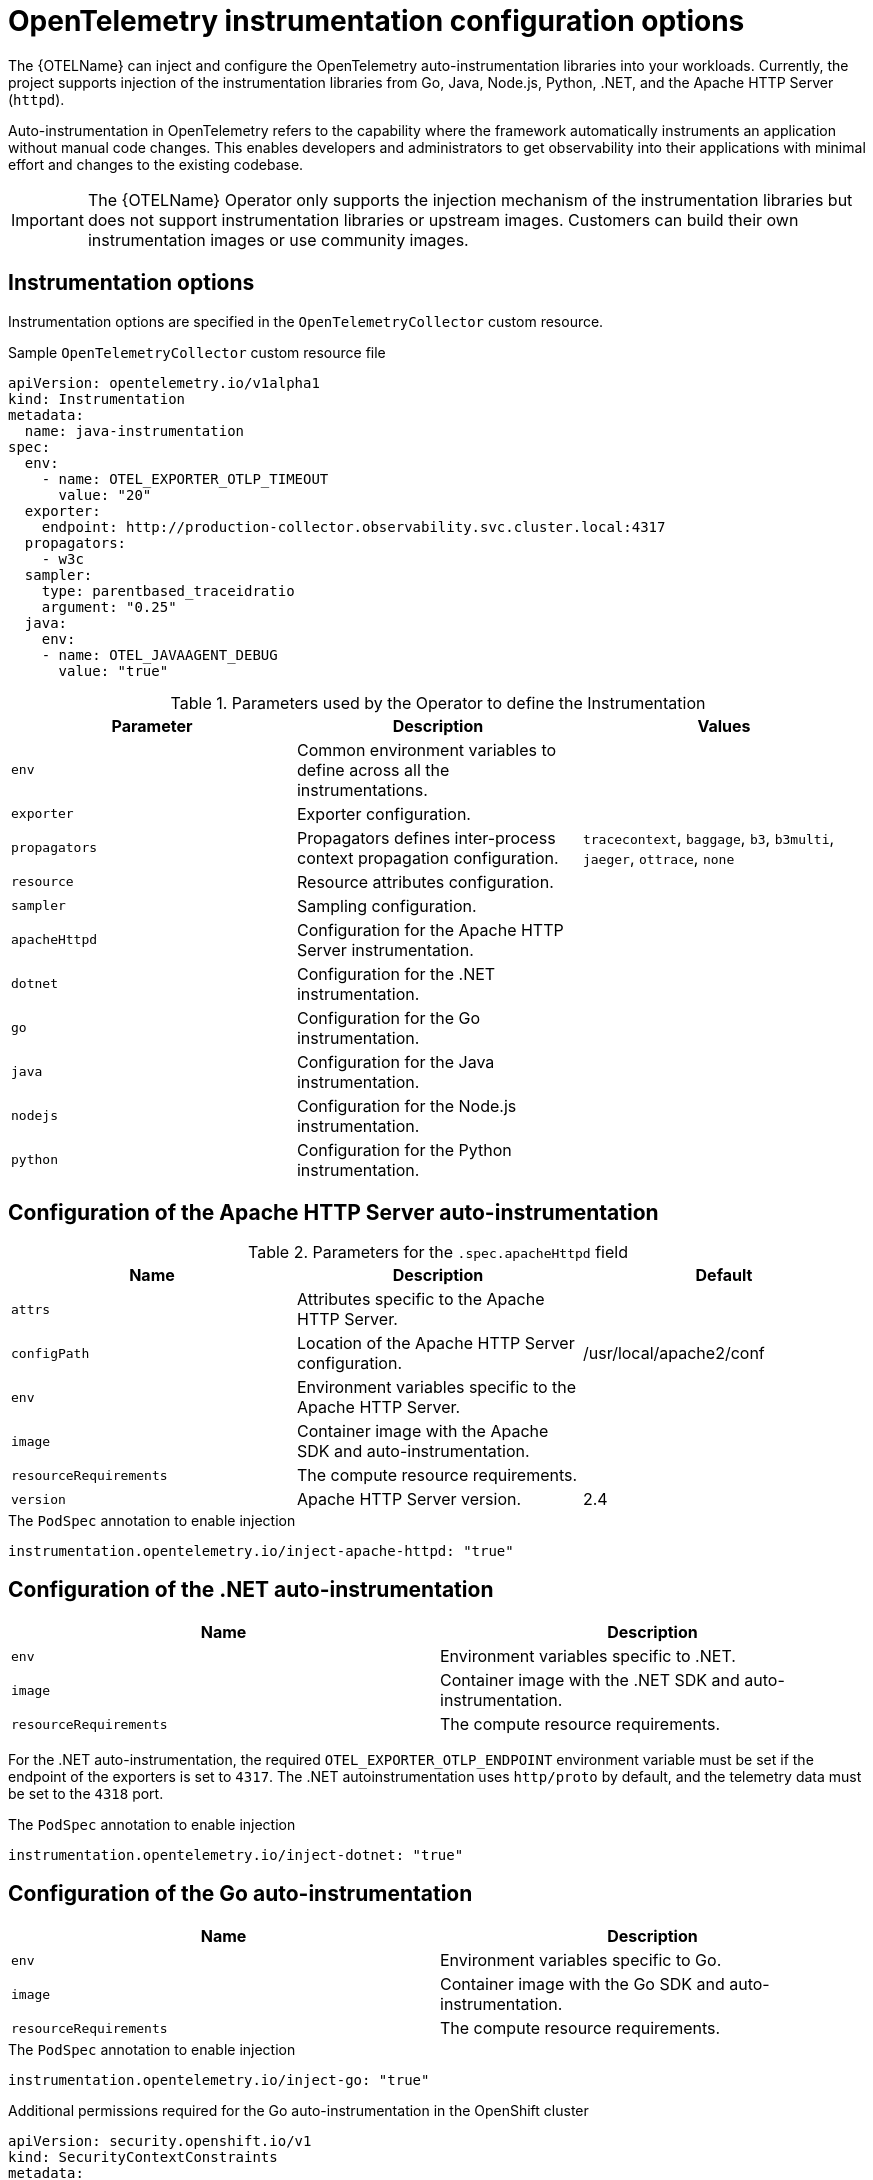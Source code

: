 // Module included in the following assemblies:
// 
// * observability/otel/otel-instrumentation.adoc

:_mod-docs-content-type: REFERENCE
[id="otel-instrumentation-config_{context}"]
= OpenTelemetry instrumentation configuration options

The {OTELName} can inject and configure the OpenTelemetry auto-instrumentation libraries into your workloads. Currently, the project supports injection of the instrumentation libraries from Go, Java, Node.js, Python, .NET, and the Apache HTTP Server (`httpd`).

Auto-instrumentation in OpenTelemetry refers to the capability where the framework automatically instruments an application without manual code changes. This enables developers and administrators to get observability into their applications with minimal effort and changes to the existing codebase.

[IMPORTANT]
====
The {OTELName} Operator only supports the injection mechanism of the instrumentation libraries but does not support instrumentation libraries or upstream images. Customers can build their own instrumentation images or use community images.
====

[id="otel-instrumentation-options_{context}"]
== Instrumentation options

Instrumentation options are specified in the `OpenTelemetryCollector` custom resource.

.Sample `OpenTelemetryCollector` custom resource file
[source,yaml]
----
apiVersion: opentelemetry.io/v1alpha1
kind: Instrumentation
metadata:
  name: java-instrumentation
spec:
  env:
    - name: OTEL_EXPORTER_OTLP_TIMEOUT
      value: "20"
  exporter:
    endpoint: http://production-collector.observability.svc.cluster.local:4317
  propagators:
    - w3c
  sampler:
    type: parentbased_traceidratio
    argument: "0.25"
  java:
    env:
    - name: OTEL_JAVAAGENT_DEBUG
      value: "true"
----

//[cols=",,",options="header",]

.Parameters used by the Operator to define the Instrumentation
[options="header"]
[cols="a, a, a"]
|===
|Parameter |Description |Values

|`env`
|Common environment variables to define across all the instrumentations.
|

|`exporter`
|Exporter configuration.
|

|`propagators`
|Propagators defines inter-process context propagation configuration.
|`tracecontext`, `baggage`, `b3`, `b3multi`, `jaeger`, `ottrace`, `none`

|`resource`
|Resource attributes configuration.
|

|`sampler`
|Sampling configuration.
|

|`apacheHttpd`
|Configuration for the Apache HTTP Server instrumentation.
|

|`dotnet`
|Configuration for the .NET instrumentation.
|

|`go`
|Configuration for the Go instrumentation.
|

|`java`
|Configuration for the Java instrumentation.
|

|`nodejs`
|Configuration for the Node.js instrumentation.
|

|`python`
|Configuration for the Python instrumentation.
|

|===

[id="otel-configuration-of-apache-http-server-auto-instrumentation_{context}"]
== Configuration of the Apache HTTP Server auto-instrumentation

.Parameters for the `+.spec.apacheHttpd+` field
[options="header"]
[cols="a, a, a"]
|===
|Name |Description |Default

|`attrs`
|Attributes specific to the Apache HTTP Server.
|

|`configPath`
|Location of the Apache HTTP Server configuration.
|/usr/local/apache2/conf

|`env`
|Environment variables specific to the Apache HTTP Server.
|

|`image`
|Container image with the Apache SDK and auto-instrumentation.
|

|`resourceRequirements`
|The compute resource requirements.
|

|`version`
|Apache HTTP Server version.
|2.4

|===

.The `PodSpec` annotation to enable injection
[source,yaml]
----
instrumentation.opentelemetry.io/inject-apache-httpd: "true"
----

[id="otel-configuration-of-dotnet-auto-instrumentation_{context}"]
== Configuration of the .NET auto-instrumentation

[options="header"]
[cols="a, a"]
|===
|Name |Description

|`env`
|Environment variables specific to .NET.

|`image`
|Container image with the .NET SDK and auto-instrumentation.

|`resourceRequirements`
|The compute resource requirements.

|===

For the .NET auto-instrumentation, the required `OTEL_EXPORTER_OTLP_ENDPOINT` environment variable must be set if the endpoint of the exporters is set to `4317`. The .NET autoinstrumentation uses `http/proto` by default, and the telemetry data must be set to the `4318` port.

.The `PodSpec` annotation to enable injection
[source,yaml]
----
instrumentation.opentelemetry.io/inject-dotnet: "true"
----

[id="otel-configuration-of-go-auto-instrumentation_{context}"]
== Configuration of the Go auto-instrumentation

[options="header"]
[cols="a, a"]
|===
|Name |Description

|`env`
|Environment variables specific to Go.

|`image`
|Container image with the Go SDK and auto-instrumentation.

|`resourceRequirements`
|The compute resource requirements.

|===

.The `PodSpec` annotation to enable injection
[source,yaml]
----
instrumentation.opentelemetry.io/inject-go: "true"
----

.Additional permissions required for the Go auto-instrumentation in the OpenShift cluster
[source,yaml]
----
apiVersion: security.openshift.io/v1
kind: SecurityContextConstraints
metadata:
  name: otel-go-instrumentation-scc
allowHostDirVolumePlugin: true
allowPrivilegeEscalation: true
allowPrivilegedContainer: true
allowedCapabilities:
- "SYS_PTRACE"
fsGroup:
  type: RunAsAny
runAsUser:
  type: RunAsAny
seLinuxContext:
  type: RunAsAny
seccompProfiles:
- '*'
supplementalGroups:
  type: RunAsAny
----

[TIP]
====
The CLI command for applying the permissions for the Go auto-instrumentation in the OpenShift cluster is as follows:
[source,terminal]
----
$ oc adm policy add-scc-to-user otel-go-instrumentation-scc -z <service_account>
----
====

[id="otel-configuration-of-java-auto-instrumentation_{context}"]
== Configuration of the Java auto-instrumentation

[options="header"]
[cols="a, a"]
|===
|Name |Description

|`env`
|Environment variables specific to Java.

|`image`
|Container image with the Java SDK and auto-instrumentation.

|`resourceRequirements`
|The compute resource requirements.

|===

.The `PodSpec` annotation to enable injection
[source,yaml]
----
instrumentation.opentelemetry.io/inject-java: "true"
----

[id="otel-configuration-of-nodejs-auto-instrumentation_{context}"]
== Configuration of the Node.js auto-instrumentation

[options="header"]
[cols="a, a"]
|===
|Name |Description

|`env`
|Environment variables specific to Node.js.

|`image`
|Container image with the Node.js SDK and auto-instrumentation.

|`resourceRequirements`
|The compute resource requirements.

|===

.The `PodSpec` annotations to enable injection
[source,yaml]
----
instrumentation.opentelemetry.io/inject-nodejs: "true"
instrumentation.opentelemetry.io/otel-go-auto-target-exe: "/path/to/container/executable"
----

The `+instrumentation.opentelemetry.io/otel-go-auto-target-exe+` annotation sets the value for the required `OTEL_GO_AUTO_TARGET_EXE` environment variable.

[id="otel-configuration-of-python-auto-instrumentation_{context}"]
== Configuration of the Python auto-instrumentation

[options="header"]
[cols="a, a"]
|===
|Name |Description

|`env`
|Environment variables specific to Python.

|`image`
|Container image with the Python SDK and auto-instrumentation.

|`resourceRequirements`
|The compute resource requirements.

|===

For Python auto-instrumentation, the `OTEL_EXPORTER_OTLP_ENDPOINT` environment variable must be set if the endpoint of the exporters is set to `4317`. Python auto-instrumentation uses `http/proto` by default, and the telemetry data must be set to the `4318` port.

.The `PodSpec` annotation to enable injection
[source,yaml]
----
instrumentation.opentelemetry.io/inject-python: "true"
----

[id="otel-configuration-of-opentelemetry-sdk-variables_{context}"]
== Configuration of the OpenTelemetry SDK variables

The OpenTelemetry SDK variables in your pod are configurable by using the following annotation:

[source,yaml]
----
instrumentation.opentelemetry.io/inject-sdk: "true"
----

Note that all the annotations accept the following values:

`true`:: Injects the `+Instrumentation+` resource from the namespace.

`false`:: Does not inject any instrumentation.

`instrumentation-name`:: The name of the instrumentation resource to inject from the current namespace.

`other-namespace/instrumentation-name`:: The name of the instrumentation resource to inject from another namespace.

[id="otel-multi-container-pods_{context}"]
== Multi-container pods

The instrumentation is run on the first container that is available by default according to the pod specification. In some cases, you can also specify target containers for injection.

.Pod annotation
[source,yaml]
----
instrumentation.opentelemetry.io/container-names: "<container_1>,<container_2>"
----

[NOTE]
====
The Go auto-instrumentation does not support multi-container auto-instrumentation injection.
====

[id="otel-using-instrumentation-cr-with-service-mesh_{context}"]
== Using the instrumentation CR with Service Mesh

When using the instrumentation custom resource (CR) with {SMProductName}, you must use the `b3multi` propagator.
